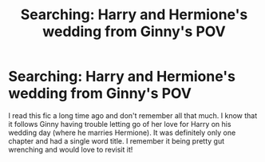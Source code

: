 #+TITLE: Searching: Harry and Hermione's wedding from Ginny's POV

* Searching: Harry and Hermione's wedding from Ginny's POV
:PROPERTIES:
:Author: stormsky11
:Score: 8
:DateUnix: 1557029353.0
:DateShort: 2019-May-05
:FlairText: What's That Fic?
:END:
I read this fic a long time ago and don't remember all that much. I know that it follows Ginny having trouble letting go of her love for Harry on his wedding day (where he marries Hermione). It was definitely only one chapter and had a single word title. I remember it being pretty gut wrenching and would love to revisit it!

